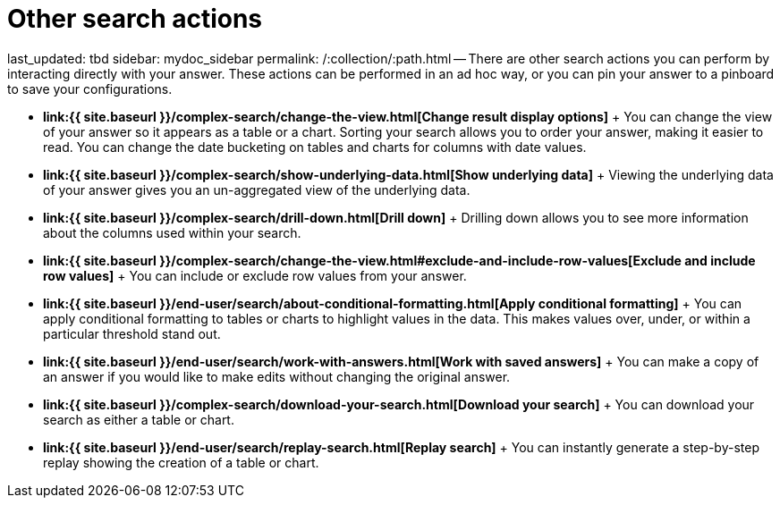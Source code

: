 = Other search actions

last_updated: tbd sidebar: mydoc_sidebar permalink: /:collection/:path.html -- There are other search actions you can perform by interacting directly with your answer.
These actions can be performed in an ad hoc way, or you can pin your answer to a pinboard to save your configurations.

* *link:{{ site.baseurl }}/complex-search/change-the-view.html[Change result display options]* + You can change the view of your answer so it appears as a table or a chart.
Sorting your search allows you to order your answer, making it easier to read.
You can change the date bucketing on tables and charts for columns with date values.
* *link:{{ site.baseurl }}/complex-search/show-underlying-data.html[Show underlying data]* + Viewing the underlying data of your answer gives you an un-aggregated view of the underlying data.
* *link:{{ site.baseurl }}/complex-search/drill-down.html[Drill down]* + Drilling down allows you to see more information about the columns used within your search.
* *link:{{ site.baseurl }}/complex-search/change-the-view.html#exclude-and-include-row-values[Exclude and include row values]* + You can include or exclude row values from your answer.
* *link:{{ site.baseurl }}/end-user/search/about-conditional-formatting.html[Apply conditional formatting]* + You can apply conditional formatting to tables or charts to highlight values in the data.
This makes values over, under, or within a particular threshold stand out.
* *link:{{ site.baseurl }}/end-user/search/work-with-answers.html[Work with saved answers]* + You can make a copy of an answer if you would like to make edits without changing the original answer.
* *link:{{ site.baseurl }}/complex-search/download-your-search.html[Download your search]* + You can download your search as either a table or chart.
* *link:{{ site.baseurl }}/end-user/search/replay-search.html[Replay search]* + You can instantly generate a step-by-step replay showing the creation of a table or chart.
